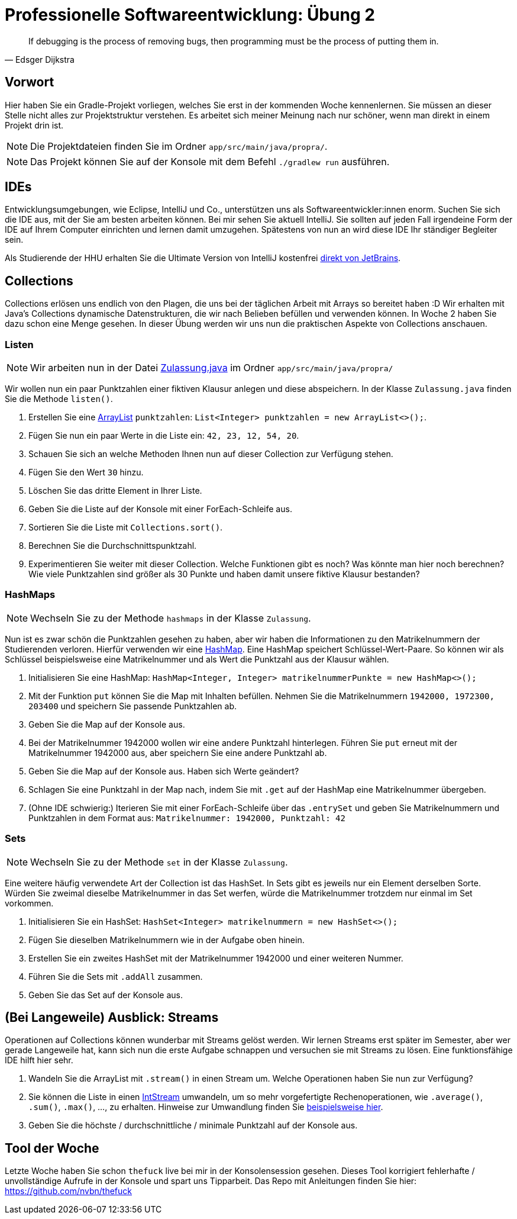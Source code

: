 = Professionelle Softwareentwicklung: Übung 2
:icons: font
:icon-set: fa
:source-highlighter: rouge
:experimental:
ifdef::env-github[]
:tip-caption: :bulb:
:note-caption: :information_source:
:important-caption: :heavy_exclamation_mark:
:caution-caption: :fire:
:warning-caption: :warning:
endif::[]

[quote,Edsger Dijkstra]
If debugging is the process of removing bugs, then programming must be the process of putting them in.

== Vorwort

Hier haben Sie ein Gradle-Projekt vorliegen, welches Sie erst in der kommenden Woche kennenlernen.
Sie müssen an dieser Stelle nicht alles zur Projektstruktur verstehen.
Es arbeitet sich meiner Meinung nach nur schöner, wenn man direkt in einem Projekt drin ist.

NOTE: Die Projektdateien finden Sie im Ordner `app/src/main/java/propra/`.

NOTE: Das Projekt können Sie auf der Konsole mit dem Befehl `./gradlew run` ausführen.

== IDEs

Entwicklungsumgebungen, wie Eclipse, IntelliJ und Co., unterstützen uns als Softwareentwickler:innen enorm.
Suchen Sie sich die IDE aus, mit der Sie am besten arbeiten können.
Bei mir sehen Sie aktuell IntelliJ.
Sie sollten auf jeden Fall irgendeine Form der IDE auf Ihrem Computer einrichten und lernen damit umzugehen.
Spätestens von nun an wird diese IDE Ihr ständiger Begleiter sein.

Als Studierende der HHU erhalten Sie die Ultimate Version von IntelliJ kostenfrei https://www.jetbrains.com/de-de/education/[direkt von JetBrains].

== Collections

Collections erlösen uns endlich von den Plagen, die uns bei der täglichen Arbeit mit Arrays so bereitet haben :D Wir erhalten mit Java's Collections dynamische Datenstrukturen, die wir nach Belieben befüllen und verwenden können.
In Woche 2 haben Sie dazu schon eine Menge gesehen.
In dieser Übung werden wir uns nun die praktischen Aspekte von Collections anschauen.

=== Listen

NOTE: Wir arbeiten nun in der Datei link:app/src/main/java/propra/Zulassung.java[Zulassung.java] im Ordner `app/src/main/java/propra/`

Wir wollen nun ein paar Punktzahlen einer fiktiven Klausur anlegen und diese abspeichern.
In der Klasse `Zulassung.java` finden Sie die Methode `listen()`.

1. Erstellen Sie eine https://docs.oracle.com/javase/8/docs/api/java/util/ArrayList.html[ArrayList] `punktzahlen`: `List<Integer> punktzahlen = new ArrayList<>();`.
2. Fügen Sie nun ein paar Werte in die Liste ein: `42, 23, 12, 54, 20`.
3. Schauen Sie sich an welche Methoden Ihnen nun auf dieser Collection zur Verfügung stehen.
4. Fügen Sie den Wert `30` hinzu.
5. Löschen Sie das dritte Element in Ihrer Liste.
6. Geben Sie die Liste auf der Konsole mit einer ForEach-Schleife aus.
7. Sortieren Sie die Liste mit `Collections.sort()`.
8. Berechnen Sie die Durchschnittspunktzahl.
9. Experimentieren Sie weiter mit dieser Collection.
Welche Funktionen gibt es noch?
Was könnte man hier noch berechnen?
Wie viele Punktzahlen sind größer als 30 Punkte und haben damit unsere fiktive Klausur bestanden?

=== HashMaps

NOTE: Wechseln Sie zu der Methode `hashmaps` in der Klasse `Zulassung`.

Nun ist es zwar schön die Punktzahlen gesehen zu haben, aber wir haben die Informationen zu den Matrikelnummern der Studierenden verloren.
Hierfür verwenden wir eine https://docs.oracle.com/javase/8/docs/api/java/util/HashMap.html[HashMap].
Eine HashMap speichert Schlüssel-Wert-Paare.
So können wir als Schlüssel beispielsweise eine Matrikelnummer und als Wert die Punktzahl aus der Klausur wählen.

1. Initialisieren Sie eine HashMap: `HashMap<Integer, Integer> matrikelnummerPunkte = new HashMap<>();`
2. Mit der Funktion `put` können Sie die Map mit Inhalten befüllen.
Nehmen Sie die Matrikelnummern `1942000, 1972300, 203400` und speichern Sie passende Punktzahlen ab.
3. Geben Sie die Map auf der Konsole aus.
4. Bei der Matrikelnummer 1942000 wollen wir eine andere Punktzahl hinterlegen.
Führen Sie `put` erneut mit der Matrikelnummer 1942000 aus, aber speichern Sie eine andere Punktzahl ab.
5. Geben Sie die Map auf der Konsole aus.
Haben sich Werte geändert?
6. Schlagen Sie eine Punktzahl in der Map nach, indem Sie mit `.get` auf der HashMap eine Matrikelnummer übergeben.
7. (Ohne IDE schwierig:) Iterieren Sie mit einer ForEach-Schleife über das `.entrySet` und geben Sie Matrikelnummern und Punktzahlen in dem Format aus: `Matrikelnummer: 1942000, Punktzahl: 42`

=== Sets

NOTE: Wechseln Sie zu der Methode `set` in der Klasse `Zulassung`.

Eine weitere häufig verwendete Art der Collection ist das HashSet.
In Sets gibt es jeweils nur ein Element derselben Sorte.
Würden Sie zweimal dieselbe Matrikelnummer in das Set werfen, würde die Matrikelnummer trotzdem nur einmal im Set vorkommen.

1. Initialisieren Sie ein HashSet: `HashSet<Integer> matrikelnummern = new HashSet<>();`
2. Fügen Sie dieselben Matrikelnummern wie in der Aufgabe oben hinein.
3. Erstellen Sie ein zweites HashSet mit der Matrikelnummer 1942000 und einer weiteren Nummer.
4. Führen Sie die Sets mit `.addAll` zusammen.
5. Geben Sie das Set auf der Konsole aus.

== (Bei Langeweile) Ausblick: Streams

Operationen auf Collections können wunderbar mit Streams gelöst werden.
Wir lernen Streams erst später im Semester, aber wer gerade Langeweile hat, kann sich nun die erste Aufgabe schnappen und versuchen sie mit Streams zu lösen.
Eine funktionsfähige IDE hilft hier sehr.

1. Wandeln Sie die ArrayList mit `.stream()` in einen Stream um.
Welche Operationen haben Sie nun zur Verfügung?
2. Sie können die Liste in einen https://docs.oracle.com/javase/8/docs/api/java/util/stream/IntStream.html[IntStream] umwandeln, um so mehr vorgefertigte Rechenoperationen, wie `.average()`, `.sum()`, `.max()`, ..., zu erhalten.
Hinweise zur Umwandlung finden Sie https://stackoverflow.com/questions/24633913/how-do-i-get-an-intstream-from-a-listinteger[beispielsweise hier].
3. Geben Sie die höchste / durchschnittliche / minimale Punktzahl auf der Konsole aus.

== Tool der Woche

Letzte Woche haben Sie schon `thefuck` live bei mir in der Konsolensession gesehen.
Dieses Tool korrigiert fehlerhafte / unvollständige Aufrufe in der Konsole und spart uns Tipparbeit.
Das Repo mit Anleitungen finden Sie hier: https://github.com/nvbn/thefuck